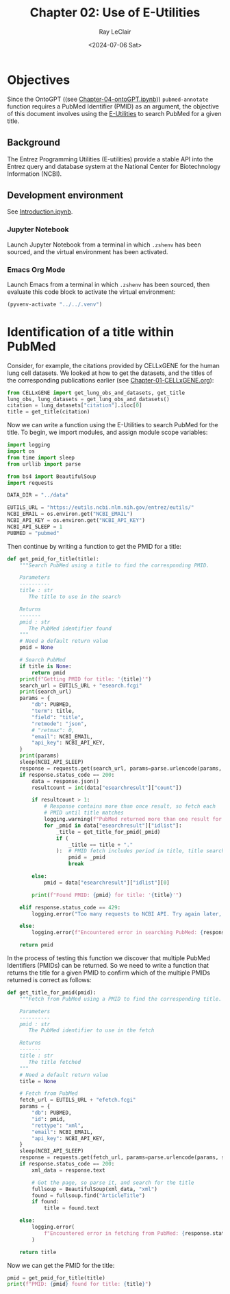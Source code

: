 #+title: Chapter 02: Use of E-Utilities
#+author: Ray LeClair
#+date: <2024-07-06 Sat>

* Objectives

Since the OntoGPT ((see [[file:Chapter-04-OntoGPT.ipynb][Chapter-04-ontoGPT.ipynb]])) ~pubmed-annotate~
function requires a PubMed Identifier (PMID) as an argument, the
objective of this document involves using the [[https://www.ncbi.nlm.nih.gov/books/NBK25499/][E-Utilities]] to search
PubMed for a given title.

** Background

The Entrez Programming Utilities (E-utilities) provide a stable API
into the Entrez query and database system at the National Center for
Biotechnology Information (NCBI).

** Development environment

See [[file:Introduction.ipynb][Introduction.ipynb]].

*** Jupyter Notebook

Launch Jupyter Notebook from a terminal in which ~.zshenv~ has been
sourced, and the virtual environment has been activated.

*** Emacs Org Mode

Launch Emacs from a terminal in which ~.zshenv~ has been sourced, then
evaluate this code block to activate the virtual environment:

#+begin_src emacs-lisp :session shared :results silent
  (pyvenv-activate "../../.venv")
#+end_src

* Identification of a title within PubMed

Consider, for example, the citations provided by CELLxGENE for the
human lung cell datasets. We looked at how to get the datasets, and
the titles of the corresponding publications earlier (see
[[file:Chapter-01-CELLxGENE.org][Chapter-01-CELLxGENE.org]]):

#+begin_src python :session shared :results output
  from CELLxGENE import get_lung_obs_and_datasets, get_title
  lung_obs, lung_datasets = get_lung_obs_and_datasets()
  citation = lung_datasets["citation"].iloc[0]
  title = get_title(citation)
#+end_src

#+RESULTS:
: Reading unprocessed lung obs parquet
: Reading unprocessed lung datasets parquet
: Getting title for citation URL: https://doi.org/10.1101/2020.06.16.156042
: Trying requests
: Found title: 'Single cell transcriptomic profiling identifies molecular phenotypes of newborn human lung cells' for citation URL: https://doi.org/10.1101/2020.06.16.156042

Now we can write a function using the E-Utilities to search PubMed for
the title. To begin, we import modules, and assign module scope
variables:

#+begin_src python :session shared :results silent :tangle E_Utilities.py
  import logging
  import os
  from time import sleep
  from urllib import parse

  from bs4 import BeautifulSoup
  import requests

  DATA_DIR = "../data"

  EUTILS_URL = "https://eutils.ncbi.nlm.nih.gov/entrez/eutils/"
  NCBI_EMAIL = os.environ.get("NCBI_EMAIL")
  NCBI_API_KEY = os.environ.get("NCBI_API_KEY")
  NCBI_API_SLEEP = 1
  PUBMED = "pubmed"
#+end_src

Then continue by writing a function to get the PMID for a title:

#+begin_src python :session shared :results silent :tangle E_Utilities.py
  def get_pmid_for_title(title):
      """Search PubMed using a title to find the corresponding PMID.

      Parameters
      ----------
      title : str
         The title to use in the search

      Returns
      -------
      pmid : str
         The PubMed identifier found
      """
      # Need a default return value
      pmid = None

      # Search PubMed
      if title is None:
          return pmid
      print(f"Getting PMID for title: '{title}'")
      search_url = EUTILS_URL + "esearch.fcgi"
      print(search_url)
      params = {
          "db": PUBMED,
          "term": title,
          "field": "title",
          "retmode": "json",
          # "retmax": 0,
          "email": NCBI_EMAIL,
          "api_key": NCBI_API_KEY,
      }
      print(params)
      sleep(NCBI_API_SLEEP)
      response = requests.get(search_url, params=parse.urlencode(params, safe=","))
      if response.status_code == 200:
          data = response.json()
          resultcount = int(data["esearchresult"]["count"])

          if resultcount > 1:
              # Response contains more than once result, so fetch each
              # PMID until title matches
              logging.warning(f"PubMed returned more than one result for title: {title}")
              for _pmid in data["esearchresult"]["idlist"]:
                  _title = get_title_for_pmid(_pmid)
                  if (
                      _title == title + "."
                  ):  # PMID fetch includes period in title, title search does not
                      pmid = _pmid
                      break

          else:
              pmid = data["esearchresult"]["idlist"][0]

          print(f"Found PMID: {pmid} for title: '{title}'")

      elif response.status_code == 429:
          logging.error("Too many requests to NCBI API. Try again later, or use API key.")

      else:
          logging.error(f"Encountered error in searching PubMed: {response.status_code}")

      return pmid
#+end_src

In the process of testing this function we discover that multiple
PubMed Identifiers (PMIDs) can be returned. So we need to write a
function that returns the title for a given PMID to confirm which of
the multiple PMIDs returned is correct as follows:

#+begin_src python :session shared :results silent :tangle E_Utilities.py
  def get_title_for_pmid(pmid):
      """Fetch from PubMed using a PMID to find the corresponding title.

      Parameters
      ----------
      pmid : str
         The PubMed identifier to use in the fetch

      Returns
      -------
      title : str
         The title fetched
      """
      # Need a default return value
      title = None

      # Fetch from PubMed
      fetch_url = EUTILS_URL + "efetch.fcgi"
      params = {
          "db": PUBMED,
          "id": pmid,
          "rettype": "xml",
          "email": NCBI_EMAIL,
          "api_key": NCBI_API_KEY,
      }
      sleep(NCBI_API_SLEEP)
      response = requests.get(fetch_url, params=parse.urlencode(params, safe=","))
      if response.status_code == 200:
          xml_data = response.text

          # Got the page, so parse it, and search for the title
          fullsoup = BeautifulSoup(xml_data, "xml")
          found = fullsoup.find("ArticleTitle")
          if found:
              title = found.text

      else:
          logging.error(
              f"Encountered error in fetching from PubMed: {response.status_code}"
          )

      return title
#+end_src

Now we can get the PMID for the title:

#+begin_src python :session shared :results output
  pmid = get_pmid_for_title(title)
  print(f"PMID: {pmid} found for title: {title}")
#+end_src

#+RESULTS:
: Getting PMID for title: 'Single cell transcriptomic profiling identifies molecular phenotypes of newborn human lung cells'
: https://eutils.ncbi.nlm.nih.gov/entrez/eutils/esearch.fcgi
: {'db': 'pubmed', 'term': 'Single cell transcriptomic profiling identifies molecular phenotypes of newborn human lung cells', 'field': 'title', 'retmode': 'json', 'email': 'raymond.leclair@gmail.com', 'api_key': '10a233bf53a1db01e78bc08e59520ace5e09'}
: Found PMID: 38540357 for title: 'Single cell transcriptomic profiling identifies molecular phenotypes of newborn human lung cells'
: PMID: 38540357 found for title: Single cell transcriptomic profiling identifies molecular phenotypes of newborn human lung cells
